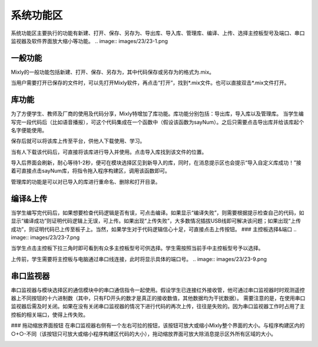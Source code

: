 系统功能区
=============


系统功能区主要执行的功能有新建、打开、保存、另存为、导出库、导入库、管理库、编译、上传、选择主控板型号及端口、串口监视器及软件界面放大缩小等功能。
.. image:: images/23/23-1.png

一般功能
----------
Mixly的一般功能包括新建、打开、保存、另存为，其中代码保存或另存为的格式为.mix。

当用户需要打开已保存的文件时，可以先打开Mixly软件，再点击“打开”，找到*.mix文件。也可以直接双击*.mix文件打开。

库功能
-----------
为了方便学生、教师及厂商的使用及代码分享，Mixly特增加了库功能。库功能分别包括：导出库，导入库以及管理库。
当学生编写完一段代码后（比如语音播报），可这个代码集成在一个函数中（假设该函数为sayNum）。之后只需要点击导出库并给该库起个名字便能使用。

.. image:: images/23/23-2.png

保存后就可以将该库上传至平台，供他人下载使用、学习。

当有人下载该代码后，可直接将该库进行导入并使用。点击导入库找到该文件的位置。

.. image:: images/23/23-3.png

导入后界面会刷新，耐心等待1-2秒，便可在模块选择区见到新导入的库，同时，在消息提示区也会提示“导入自定义库成功！”接着可直接点击sayNum库，将指令拖入程序构建区，调用该函数即可。 

.. image:: images/23/23-4.png

.. image:: images/23/23-5.png

管理库的功能是可以对已导入的库进行重命名、删除和打开目录。

.. image:: images/23/23-6.png

编译&上传
-------------
当学生编写完代码后，如果想要检查代码逻辑是否有误，可点击编译。如果显示“编译失败”，则需要根据提示检查自己的代码，如显示“编译成功”则证明代码逻辑上无误，可上传。如果出现“上传失败”，大多数情况插拔USB线即可解决该问题；如果出现“上传成功”，则证明代码已上传至板子上。当然，如果学生对于代码逻辑信心十足，可直接点击上传按钮。
### 主控板选择&端口
.. image:: images/23/23-7.png

当学生点击主控板下拉三角时即可看到有众多主控板型号可供选择。学生需按照当前手中主控板型号予以选择。

.. image:: images/23/23-8.png

上传前，学生需要将主控板与电脑通过串口线连接，此时将显示具体的端口号。
.. image:: images/23/23-9.png

串口监视器
--------------
串口监视器与模块选择区的通信模块中的串口通信指令一起使用。假设学生已连接红外接收管，他可通过串口监视器时时观测遥控器上不同按钮的十六进制数（其中，只有FD开头的数才是真正的接收数值，其他数据均为干扰数据）。
需要注意的是，在使用串口监视器后需及时关闭。如果在没有关闭串口监视器的情况下进行代码的再次上传，往往是失败的。因为串口监视器工作时占用了主控板的相关端口，使得上传失败。

.. image:: images/23/23-10.png

### 拖动缩放界面按钮
在串口监视器右侧有一个左右可拉的按钮，该按钮可放大或缩小Mixly整个界面的大小。与程序构建区内的○+○-不同（该按钮只可放大或缩小程序构建区代码的大小），拖动缩放界面可放大除消息提示区外所有区域的大小。

.. image:: images/23/23-11.png